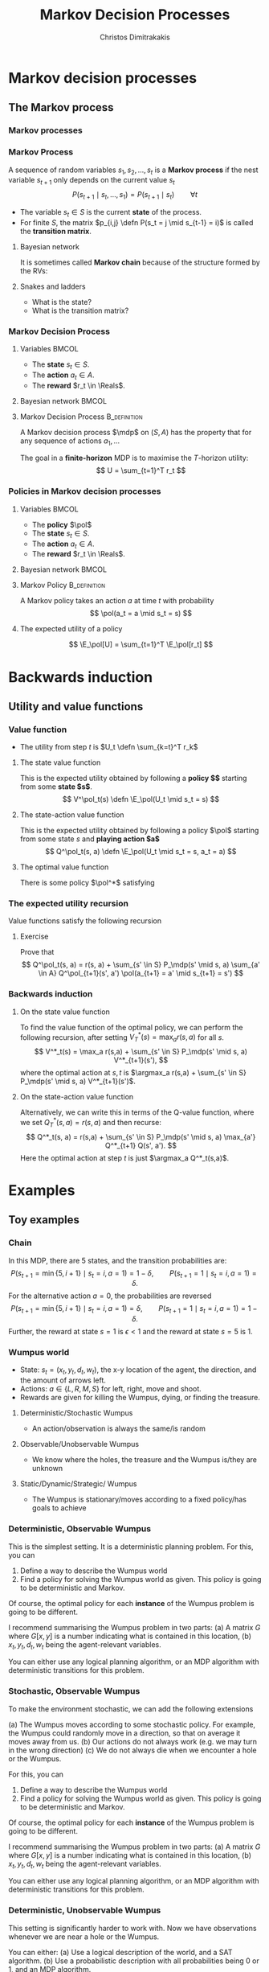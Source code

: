 #+TITLE: Markov Decision Processes
#+AUTHOR: Christos Dimitrakakis
#+EMAIL:christos.dimitrakakis@unine.ch
#+startup: beamer
#+LaTeX_CLASS: beamer
#+LaTeX_HEADER: \usepackage{algorithm,algorithmic}
#+LaTeX_HEADER: \usepackage{tikz}
#+LaTeX_HEADER: \usepackage{amsmath}
#+LaTeX_HEADER: \usepackage{amssymb}
#+LaTeX_HEADER: \usepackage{isomath}
#+LaTeX_HEADER: \usepackage{tikzsymbols}
#+LaTeX_HEADER: \newcommand \E {\mathop{\mbox{\ensuremath{\mathbb{E}}}}\nolimits}
#+LaTeX_HEADER: \newcommand \Var {\mathop{\mbox{\ensuremath{\mathbb{V}}}}\nolimits}
#+LaTeX_HEADER: \newcommand \Bias {\mathop{\mbox{\ensuremath{\mathbb{B}}}}\nolimits}
#+LaTeX_HEADER: \newcommand\ind[1]{\mathop{\mbox{\ensuremath{\mathbb{I}}}}\left\{#1\right\}}
#+LaTeX_HEADER: \renewcommand \Pr {\mathop{\mbox{\ensuremath{\mathbb{P}}}}\nolimits}
#+LaTeX_HEADER: \DeclareMathOperator*{\argmax}{arg\,max}
#+LaTeX_HEADER: \DeclareMathOperator*{\argmin}{arg\,min}
#+LaTeX_HEADER: \DeclareMathOperator*{\sgn}{sgn}
#+LaTeX_HEADER: \newcommand \defn {\mathrel{\triangleq}}
#+LaTeX_HEADER: \newcommand \Reals {\mathbb{R}}
#+LaTeX_HEADER: \newcommand \Param {\Theta}
#+LaTeX_HEADER: \newcommand \param {\theta}
#+LaTeX_HEADER: \newcommand \vparam {\vectorsym{\theta}}
#+LaTeX_HEADER: \newcommand \mparam {\matrixsym{\Theta}}
#+LaTeX_HEADER: \newcommand \bW {\matrixsym{W}}
#+LaTeX_HEADER: \newcommand \bw {\vectorsym{w}}
#+LaTeX_HEADER: \newcommand \wi {\vectorsym{w}_i}
#+LaTeX_HEADER: \newcommand \wij {w_{i,j}}
#+LaTeX_HEADER: \newcommand \bA {\matrixsym{A}}
#+LaTeX_HEADER: \newcommand \ai {\vectorsym{a}_i}
#+LaTeX_HEADER: \newcommand \aij {a_{i,j}}
#+LaTeX_HEADER: \newcommand \bx {\vectorsym{x}}
#+LaTeX_HEADER: \newcommand \callcset[2] {\left\{#1 ~\middle|~ #2 \right\}}
#+LaTeX_HEADER: \newcommand \pol {\pi}
#+LaTeX_HEADER: \newcommand \Pols {\Pi}
#+LaTeX_HEADER: \newcommand \mdp {\mu}
#+LaTeX_HEADER: \newcommand \MDPs {\mathcal{M}}
#+LaTeX_HEADER: \newcommand \bel {\beta}
#+LaTeX_HEADER: \newcommand \Bels {\mathcal{B}}
#+LaTeX_HEADER: \newcommand \Unif {\textrm{Unif}}
#+LaTeX_HEADER: \newcommand \Ber {\textrm{Bernoulli}}
#+LaTeX_HEADER: \newcommand \Mult {\textrm{Mult}}
#+LaTeX_HEADER: \newcommand \Beta {\textrm{Beta}}
#+LaTeX_HEADER: \newcommand \Dir {\textrm{Dir}}
#+LaTeX_HEADER: \newcommand \Normal {\textrm{Normal}}
#+LaTeX_HEADER: \newcommand \Simplex {\mathbb{\Delta}}
#+LaTeX_HEADER: \newcommand \pn {\param^{(n)}}
#+LaTeX_HEADER: \newcommand \pnn {\param^{(n+1)}}
#+LaTeX_HEADER: \newcommand \pnp {\param^{(n-1)}}
#+LaTeX_HEADER: \newcommand{\indep}{\mathrel{\text{\scalebox{1.07}{$\perp\mkern-10mu\perp$}}}}
#+LaTeX_HEADER: \usetikzlibrary{shapes.geometric}
#+LaTeX_HEADER: \usetikzlibrary{arrows.meta, positioning, quotes}
#+LaTeX_HEADER: \tikzstyle{utility}=[diamond,draw=black,draw=blue!50,fill=blue!10,inner sep=0mm, minimum size=8mm]
#+LaTeX_HEADER: \tikzstyle{select}=[rectangle,draw=black,draw=blue!50,fill=blue!10,inner sep=0mm, minimum size=6mm]
#+LaTeX_HEADER: \tikzstyle{hidden}=[dashed,draw=black,fill=red!10]
#+LaTeX_HEADER: \tikzstyle{RV}=[circle,draw=black,draw=blue!50,fill=blue!10,inner sep=0mm, minimum size=6mm]
#+LaTeX_HEADER: \tikzstyle{con}=[rectangle,draw=white,fill=gray,inner sep=0mm, minimum size=6mm]
#+LaTeX_CLASS_OPTIONS: [smaller]
#+COLUMNS: %40ITEM %10BEAMER_env(Env) %9BEAMER_envargs(Env Args) %4BEAMER_col(Col) %10BEAMER_extra(Extra)
#+TAGS: activity advanced definition exercise homework project example theory code
#+OPTIONS:   H:3
* Markov decision processes
#+TOC: headlines [currentsection]
** The Markov process
*** Markov processes
[[./figures/Snakes_and_Ladders.jpeg]]
*** Markov Process
A sequence of random variables 
$s_1, s_2, \ldots, s_t$ is a *Markov process* if the nest variable $s_{t+1}$ only depends on the current value $s_t$
\[
P(s_{t+1} \mid s_{t}, \ldots, s_1) = P(s_{t+1} \mid s_{t}) \qquad \forall t
\]
#+BEAMER: \pause
- The variable $s_t \in S$ is the current *state* of the process.
- For finite $S$, the matrix $p_{i,j} \defn P(s_t = j \mid s_{t-1} = i)$ is called the *transition matrix*.
#+BEAMER: \pause
**** Bayesian network
It is sometimes called  *Markov chain* because of the structure formed by the RVs:
\begin{tikzpicture}
  \node[RV] at (0,0) (stp) {$s_{t-1}$};
  \node[RV] at (2,0) (st) {$s_t$};
  \node[RV] at (4,0) (stn) {$s_{t+1}$};
  \draw[->] (stp) -- (st);
  \draw[->] (st) -- (stn);
\end{tikzpicture}
#+BEAMER: \pause
**** Snakes and ladders
- What is the state?
- What is the transition matrix?

*** Markov Decision Process
**** Variables                                                        :BMCOL:
     :PROPERTIES:
     :BEAMER_col: 0.4
     :END:
- The *state* $s_t \in S$.
- The *action* $a_t \in A$.
- The *reward* $r_t \in \Reals$.
#+BEAMER: \pause
**** Bayesian network                                                 :BMCOL:
     :PROPERTIES:
     :BEAMER_col: 0.6
     :END:
\begin{tikzpicture}
  \node[RV] at (0,0) (stp) {$s_{t-1}$};
  \node[RV] at (2,0) (st) {$s_t$};
  \node[RV] at (4,0) (stn) {$s_{t+1}$};
  \node[select] at (0,2) (atp) {$a_{t-1}$};
  \node[select] at (2,2) (at) {$a_t$};
  \node[utility] at (2,1) (rtp) {$r_{t}$};
  \node[utility] at (4,1) (rt) {$r_{t+1}$};
  \draw[->] (atp) -- (st);
  \draw[->] (atp) -- (rtp);
  \draw[->] (stp) -- (rtp);
  \draw[->] (at) -- (rt);
  \draw[->] (st) -- (rt);
  \draw[->] (at) -- (stn);
  \draw[->] (stp) -- (st);
  \draw[->] (st) -- (stn);
\end{tikzpicture}

**** Markov Decision Process :B_definition:
     :PROPERTIES:
     :BEAMER_env: definition
     :END:
A Markov decision process $\mdp$ on $(S, A)$ has the property that for any sequence of actions $a_1, \ldots$
\begin{align*}
P_\mdp(s_{t+1} \mid s_t, a_t, r_{t}, s_{t-1}, a_{t-1}, \ldots) = P_\mdp(s_{t+1} \mid s_t, a_t)
\\
P_\mdp(r_{t+1} \mid s_t, a_t, r_{t}, s_{t-1}, a_{t-1}, \ldots) = P_\mdp(r_{t+1} \mid s_t, a_t)
\end{align*}
The goal in a *finite-horizon* MDP is to maximise the \(T\)-horizon utility:
\[
U = \sum_{t=1}^T r_t
\]
*** Policies in Markov decision processes

**** Variables                                                        :BMCOL:
     :PROPERTIES:
     :BEAMER_col: 0.4
     :END:
- The *policy* $\pol$
- The *state* $s_t \in S$.
- The *action* $a_t \in A$.
- The *reward* $r_t \in \Reals$.
#+BEAMER: \pause
**** Bayesian network                                                 :BMCOL:
     :PROPERTIES:
     :BEAMER_col: 0.6
     :END:
\begin{tikzpicture}
  \node[select] at (2,3) (pol) {$\pol$};
  \node[RV] at (0,0) (stp) {$s_{t-1}$};
  \node[RV] at (2,0) (st) {$s_t$};
  \node[RV] at (4,0) (stn) {$s_{t+1}$};
  \node[RV] at (0,2) (atp) {$a_{t-1}$};
  \node[RV] at (2,2) (at) {$a_t$};
  \node[utility] at (2,1) (rtp) {$r_{t}$};
  \node[utility] at (4,1) (rt) {$r_{t+1}$};
  \draw[->] (pol) -- (atp);
  \draw[->] (pol) -- (at);
  \draw[->] (atp) -- (st);
  \draw[->] (st) to [bend right = 45] (at);
  \draw[->] (stp) to [bend right = 45] (atp);
  \draw[->] (atp) -- (rtp);
  \draw[->] (stp) -- (rtp);
  \draw[->] (at) -- (rt);
  \draw[->] (st) -- (rt);
  \draw[->] (at) -- (stn);
  \draw[->] (stp) -- (st);
  \draw[->] (st) -- (stn);
\end{tikzpicture}

**** Markov Policy                                             :B_definition:
     :PROPERTIES:
     :BEAMER_env: definition
     :END:
A Markov policy takes an action $a$ at time $t$ with probability 
\[
\pol(a_t = a \mid s_t = s)
\]
**** The expected utility of a policy
\[
\E_\pol[U] = \sum_{t=1}^T \E_\pol[r_t]
\]
 
* Backwards induction
#+TOC: headlines [currentsection]

** Utility and value functions

*** Value function
- The utility from step $t$ is $U_t \defn \sum_{k=t}^T r_k$
**** The state value function
This is the expected utility obtained by following a *policy $\pol$* starting from some *state $s$*.
\[
V^\pol_t(s) \defn \E_\pol(U_t \mid s_t = s)
\]
**** The state-action value function
This is the expected utility obtained by following a policy $\pol$ starting from some state $s$ and *playing action $a$*
\[
Q^\pol_t(s, a) \defn \E_\pol(U_t \mid s_t = s, a_t = a)
\]
**** The optimal value function
There is some policy $\pol^*$ satisfying
\begin{align*}
V^*(s) &\defn V^{\pol^*}(s) \geq V^\pol(s) \qquad \forall \pol, s
\\
Q^*(s, a) &\defn Q^{\pol^*}(s, a) \geq Q^\pol(s, a) \qquad \forall \pol, s, a
\end{align*}


*** The expected utility recursion
Value functions satisfy the following recursion
\begin{align*}
V^\pol_t(s_t) 
&= \E_\pol(U_t \mid s_t)\\
&= \E_\pol\left[\sum_{t=1}^T r_t \middle| s_t\right]\\
&= \E_\pol[r_t \mid s_t] + \E_\pol\left[\sum_{k=t+2}^T r_k \middle| s_t  \right]\\
&= \E_\pol[r_t \mid s_t] + \E_\pol\left[U_{t+1}| s_t \right]\\
&= \E_\pol[r_t \mid s_t] + \sum_{s_{t+1} \in S} \Pr_\pol(s_{t+1} \mid s_t) \E_\pol\left[U_{t+1}| s_{t+1} \right]\\
&= \E_\pol[r_t \mid s_t] +  \sum_a \pol(a \mid s_t) \sum_{s_{t+1} \in S} P_\mdp(s_{t+1} \mid s_t, a) V^\pol_{t+1}(s_{t+1}).
\end{align*}
**** Exercise
Prove that 
\[
Q^\pol_t(s, a) = r(s, a) + \sum_{s' \in S} P_\mdp(s' \mid s, a) \sum_{a' \in A} Q^\pol_{t+1}(s', a') \pol(a_{t+1} = a' \mid s_{t+1} = s')
\]

*** Backwards induction
**** On the state value function
To find the value function of the optimal policy, we can perform the following recursion, after setting $V^*_T(s) = \max_a r(s,a)$ for all $s$.
\[
V^*_t(s) 
=
\max_a r(s,a)  + \sum_{s' \in S} P_\mdp(s' \mid s, a) V^*_{t+1}(s'),
\]
where the optimal action at $s, t$ is $\argmax_a r(s,a)  + \sum_{s' \in S} P_\mdp(s' \mid s, a) V^*_{t+1}(s')$.
**** On the state-action value function
Alternatively, we can write this in terms of the Q-value function, where we set
$Q^*_T(s,a) = r(s,a)$ and then recurse:
\[
Q^*_t(s, a) 
=
 r(s,a)  + \sum_{s' \in S} P_\mdp(s' \mid s, a) \max_{a'} Q^*_{t+1} Q(s', a').
\]
Here the optimal action at step $t$ is just $\argmax_a Q^*_t(s,a)$.

* Examples
#+TOC: headlines [currentsection]

** Toy examples
*** Chain
\begin{tikzpicture}
  \node[RV] at (0,0) (1) {$\epsilon$};
  \node[RV] at (1,0) (2) {$0$};
  \node[RV] at (2,0) (3) {$0$};
  \node[RV] at (3,0) (4) {$0$};
  \node[RV] at (4,0) (5) {$1$};
  \draw[blue, ->] (1) -- (2);
  \draw[blue, ->] (2) -- (3);	 
  \draw[blue, ->] (3) -- (4);
  \draw[blue, ->] (4) -- (5);
  \draw[red,->] (2) to [bend right=45] (1);	
  \draw[red,->] (3) to [bend right=45] (1);	
  \draw[red,->] (4) to [bend right=45] (1);	
  \draw[red,->] (5) to [bend right=45] (1);	
  \draw[red,->] (1) to [loop above] (1);	
  \draw[blue,->] (5) to [loop above] (5);	
\end{tikzpicture}

In this MDP, there are 5 states, and the transition probabilities are:
\[
P(s_{t+1} = \min\{5, i + 1\} \mid s_t = i, a = 1) = 1 - \delta,
\qquad P(s_{t+1} = 1 \mid s_t = i, a = 1) =  \delta.
\]
For the alternative action $a = 0$, the probabilities are reversed
\[
P(s_{t+1} = \min\{5, i + 1\} \mid s_t = i, a = 1) = \delta,
\qquad P(s_{t+1} = 1 \mid s_t = i, a = 1) = 1-  \delta.
\]
Further, the reward at state $s = 1$ is $\epsilon < 1$ and the reward at state $s = 5$ is $1$.


*** Wumpus world
- State: $s_t = (x_t, y_t, d_t, w_t)$, the x-y location of the agent, the direction, and the amount of arrows left.
- Actions: $a \in \{L, R, M, S\}$ for left, right, move and shoot.
- Rewards are given for killing the Wumpus, dying, or finding the treasure.
**** Deterministic/Stochastic Wumpus
- An action/observation is always the same/is random
**** Observable/Unobservable Wumpus
- We know where the holes, the treasure and the Wumpus is/they are unknown
**** Static/Dynamic/Strategic/ Wumpus
- The Wumpus is stationary/moves according to a fixed policy/has goals to achieve
*** Deterministic, Observable Wumpus

This is the simplest setting. It is a deterministic planning problem.
For this, you can
1. Define a way to describe the Wumpus world
2. Find a policy for solving the Wumpus world as given. This policy is going to be deterministic and Markov. 

Of course, the optimal policy for each *instance* of the Wumpus problem is going to be different.

I recommend summarising the Wumpus problem in two parts:
(a) A matrix $G$ where
$G[x,y]$ is a number indicating what is contained in this location,
(b) $x_t, y_t, d_t, w_t$ being the agent-relevant variables.

You can either use any logical planning algorithm, or an MDP algorithm with deterministic transitions for this problem.

*** Stochastic, Observable Wumpus

To make the environment stochastic, we can add the following extensions

(a) The Wumpus moves according to some stochastic policy. For example, the Wumpus could randomly move in a direction, so that on average it moves away from us.
(b) Our actions do not always work (e.g. we may turn in the wrong direction)
(c) We do not always die when we encounter a hole or the Wumpus.

For this, you can
1. Define a way to describe the Wumpus world
2. Find a policy for solving the Wumpus world as given. This policy is going to be deterministic and Markov. 

Of course, the optimal policy for each *instance* of the Wumpus problem is going to be different.

I recommend summarising the Wumpus problem in two parts:
(a) A matrix $G$ where
$G[x,y]$ is a number indicating what is contained in this location,
(b) $x_t, y_t, d_t, w_t$ being the agent-relevant variables.

You can either use any logical planning algorithm, or an MDP algorithm with deterministic transitions for this problem.


*** Deterministic, Unobservable Wumpus

This setting is significantly harder to work with. Now we have observations whenever we are near a hole or the Wumpus.

You can either:
(a) Use a logical description of the world, and a SAT algorithm.
(b) Use a probabilistic description with all probabilities being 0 or 1, and an MDP algorithm.

In either case, a simple idea is to summarise the knowledge of the Wumpus problem as a matrix $G$ where $G[x,y]$ indicates one of:
- Empty.
- Hole.
- Wumpus.
- Treasure.
- Breeze Observed.
- Stink Smelled.
- Unknown.

For simplicity, you can always start with the setting where you know you are dealing with one of a *small number* of possible worlds.

*** Static, Stochastic-Observation, Unobservable Wumpus

Here we assume the Wumpus does not move, and observations are stochastic: sometimes we feel a breeze, sometimes not. We assume we know the probability of a breeze.

The first problem is to summarise what we know about the Wumpus problem.
Now we can have an entry $G[x,y]$ in the matrix which is a *vector of probabilities* for the possible contents of the co-ordinate:
(Empty, Hole, Wumpus, Treasure)

For simplicity, you can always start with the setting where you know you are dealing with one of a *small number* of possible worlds. Then you only need to deal with the probability of each world being the right one.





